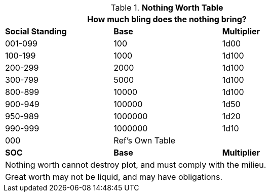 .*Nothing Worth Table*
[width="75%",cols="3*^",frame="all", stripes="even"]
|===
3+<|How much bling does the nothing bring?

s|Social Standing
s|Base
s|Multiplier

|001-099
|100
|1d00

|100-199
|1000
|1d100

|200-299
|2000
|1d100

|300-799
|5000
|1d100

|800-899
|10000
|1d100

|900-949
|100000
|1d50

|950-989
|1000000
|1d20

|990-999
|1000000
|1d10

|000
|Ref's Own Table 
|

s|SOC
s|Base
s|Multiplier

3+<| Nothing worth cannot destroy plot, and must comply with the milieu.
3+<| Great worth may not be liquid, and may have obligations.

|===
